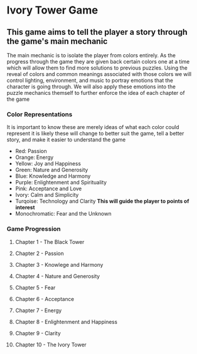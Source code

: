 * Ivory Tower Game

** This game aims to tell the player a story through the game's main mechanic
The main mechanic is to isolate the player from colors entirely. As the progress through the game they are 
given back certain colors one at a time which will allow them to find more solutions to previous puzzles.
Using the reveal of colors and common meanings associated with those colors we will control lighting,
environment, and music to portray emotions that the character is going through. We will also apply these
emotions into the puzzle mechanics themself to further enforce the idea of each chapter of the game

*** Color Representations
It is important to know these are merely ideas of what each color could represent it is likely these
will change to better suit the game, tell a better story, and make it easier to understand the game
- Red: Passion
- Orange: Energy
- Yellow: Joy and Happiness
- Green: Nature and Generosity
- Blue: Knowledge and Harmony
- Purple: Enlightenment and Spirituality
- Pink: Acceptance and Love
- Ivory: Calm and Simplicity
- Turqoise: Technology and Clarity *This will guide the player to points of interest*
- Monochromatic: Fear and the Unknown

*** Game Progression
**** Chapter 1 - The Black Tower
**** Chapter 2 - Passion
**** Chapter 3 - Knowlege and Harmony
**** Chapter 4 - Nature and Generosity
**** Chapter 5 - Fear
**** Chapter 6 - Acceptance
**** Chapter 7 - Energy
**** Chapter 8 - Enlightenment and Happiness
**** Chapter 9 - Clarity
**** Chapter 10 - The Ivory Tower

